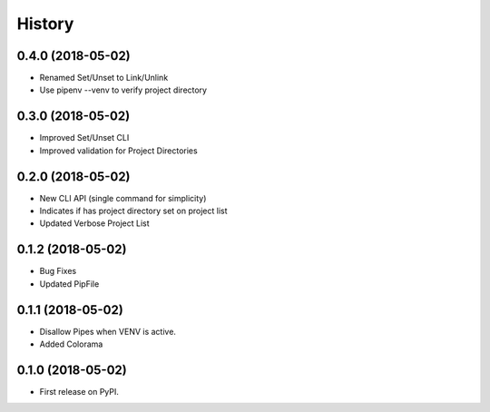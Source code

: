 =======
History
=======


0.4.0 (2018-05-02)
------------------

* Renamed Set/Unset to Link/Unlink
* Use pipenv --venv to verify project directory


0.3.0 (2018-05-02)
------------------

* Improved Set/Unset CLI
* Improved validation for Project Directories


0.2.0 (2018-05-02)
------------------

* New CLI API (single command for simplicity)
* Indicates if has project directory set on project list
* Updated Verbose Project List


0.1.2 (2018-05-02)
------------------

* Bug Fixes
* Updated PipFile


0.1.1 (2018-05-02)
------------------

* Disallow Pipes when VENV is active.
* Added Colorama

0.1.0 (2018-05-02)
------------------

* First release on PyPI.
